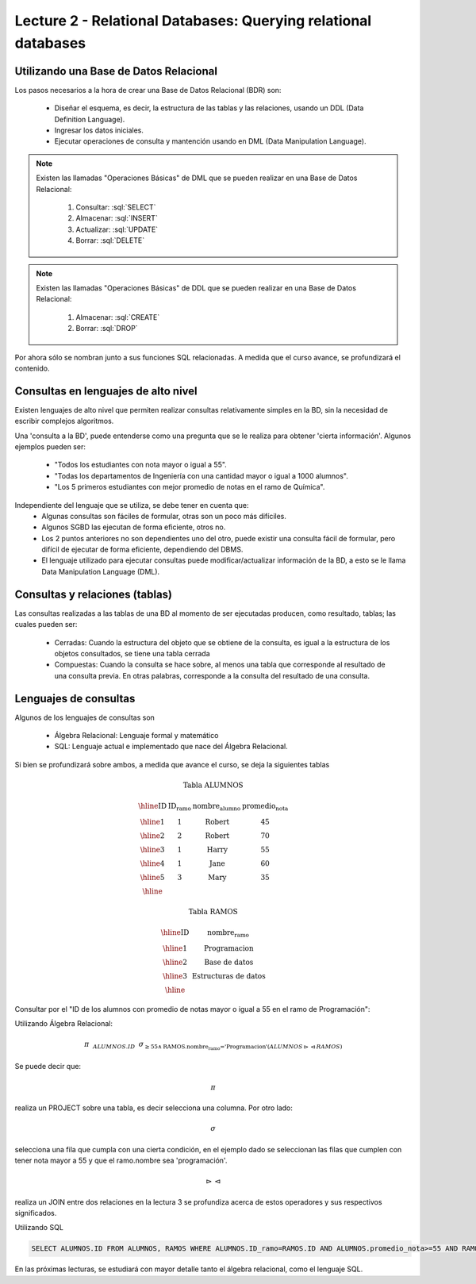 Lecture 2 - Relational Databases: Querying relational databases
----------------------------------------------------------------

.. role:: sql(code)
   :language: sql
   :class: highlight


Utilizando una Base de Datos Relacional
~~~~~~~~~~~~~~~~~~~~~~~~~~~~~~~~~~~~~~~

.. index:: Uso de una base de datos relacional

Los pasos necesarios a la hora de crear una Base de Datos Relacional (BDR) son:

  * Diseñar el esquema, es decir, la estructura de las tablas y las relaciones, usando un DDL
    (Data Definition Language).
  * Ingresar los datos iniciales.
  * Ejecutar operaciones de consulta y mantención usando en DML (Data Manipulation Language).

.. note::

   Existen las llamadas "Operaciones Básicas" de DML que se pueden realizar en una Base de
   Datos Relacional:

    1. Consultar: :sql:`SELECT`
    2. Almacenar: :sql:`INSERT`
    3. Actualizar: :sql:`UPDATE`
    4. Borrar: :sql:`DELETE`

.. note::

   Existen las llamadas "Operaciones Básicas" de DDL que se pueden realizar en una Base de
   Datos Relacional:

    1. Almacenar: :sql:`CREATE`
    2. Borrar: :sql:`DROP`


Por ahora sólo se nombran junto a sus funciones SQL relacionadas.
A medida que el curso avance, se profundizará el contenido.

Consultas en lenguajes de alto nivel
~~~~~~~~~~~~~~~~~~~~~~~~~~~~~~~~~~~~

.. index:: consultas, lenguaje alto nivel

Existen lenguajes de alto nivel que permiten realizar consultas relativamente simples
en la BD, sin la necesidad de escribir complejos algoritmos.

Una 'consulta a la BD', puede entenderse como una pregunta que se le realiza para obtener
'cierta información'. Algunos ejemplos pueden ser:

  * "Todos los estudiantes con nota mayor o igual a 55".
  * "Todas los departamentos de Ingeniería con una cantidad mayor o igual a 1000 alumnos".
  * "Los 5 primeros estudiantes con mejor promedio de notas en el ramo de Química".

Independiente del lenguaje que se utiliza, se debe tener en cuenta que:
  * Algunas consultas son fáciles de formular, otras son un poco más difíciles.
  * Algunos SGBD las ejecutan de forma eficiente, otros no.
  * Los 2 puntos anteriores no son dependientes uno del otro, puede existir una consulta
    fácil de formular, pero difícil de ejecutar de forma eficiente, dependiendo del DBMS.
  * El lenguaje utilizado para ejecutar consultas puede modificar/actualizar información
    de la BD, a esto se le llama Data Manipulation Language (DML).

Consultas y relaciones (tablas)
~~~~~~~~~~~~~~~~~~~~~~~~~~~~~~~

.. index:: consultas y relaciones

Las consultas realizadas a las tablas de una BD al momento de ser ejecutadas producen,
como resultado, tablas; las cuales pueden ser:
  
  * Cerradas: Cuando la estructura del objeto que se obtiene de la consulta, es igual
    a la estructura de los objetos consultados, se tiene una tabla cerrada
  * Compuestas: Cuando la consulta se hace sobre, al menos una tabla que corresponde
    al resultado de una consulta previa. En otras palabras, corresponde a la consulta del
    resultado de una consulta.

Lenguajes de consultas
~~~~~~~~~~~~~~~~~~~~~~

.. index:: Lenguajes de consultas

Algunos de los lenguajes de consultas son
  
  * Álgebra Relacional: Lenguaje formal y matemático
  * SQL: Lenguaje actual e implementado que nace del Álgebra Relacional.

Si bien se profundizará sobre ambos, a medida que avance el curso, se deja la siguientes tablas

.. math::
 
 \textbf{Tabla ALUMNOS}

 \begin{array}{|c|c|c|c|}
  \hline
  \textbf{ID} & \textbf{ID_ramo} & \textbf{nombre_alumno} & \textbf{promedio_nota} \\
  \hline
  1 & 1 & \mbox{Robert} & 45 \\
  \hline
  2 & 2 & \mbox{Robert} & 70 \\
  \hline
  3 & 1 & \mbox{Harry} & 55 \\
  \hline
  4 & 1 & \mbox{Jane} & 60 \\
  \hline
  5 & 3 & \mbox{Mary} & 35 \\
  \hline
 \end{array}

 \textbf{Tabla RAMOS}

 \begin{array}{|c|c|}
  \hline
  \textbf{ID} & \textbf{nombre_ramo} \\
  \hline
  1 & \mbox{Programacion} \\
  \hline
  2 & \mbox{Base de datos} \\
  \hline
  3 & \mbox{Estructuras de datos} \\
  \hline
 \end{array}

Consultar por el "ID de los alumnos con promedio de notas mayor o igual a 55 en el ramo de Programación":

Utilizando Álgebra Relacional:

.. CMA: QUE ES ESTO?????? No puedo entender que significa esta productora :/

.. math::
   \pi \hspace{0.2cm} _{ALUMNOS.ID} \hspace{0.2cm} \sigma_{\geq 55 \wedge \text{RAMOS.nombre_ramo ='Programacion'} (ALUMNOS \rhd \hspace{-0.1cm} \lhd RAMOS)}

Se puede decir que: 

.. math::
        \pi 

realiza un PROJECT sobre una tabla, es decir selecciona una columna. Por otro lado:

.. math::
        \sigma

selecciona una fila que cumpla con una cierta condición, en el ejemplo dado se seleccionan las filas que cumplen con tener nota mayor a 55 y que el ramo.nombre sea 'programación'. 

.. math::
        \rhd \hspace{-0.1cm} \lhd 

realiza un JOIN entre dos relaciones en la lectura 3 se profundiza acerca de estos operadores y sus respectivos significados.

Utilizando SQL

.. code-block:: sql

 SELECT ALUMNOS.ID FROM ALUMNOS, RAMOS WHERE ALUMNOS.ID_ramo=RAMOS.ID AND ALUMNOS.promedio_nota>=55 AND RAMOS.nombre_ramo='Programacion';

En las próximas lecturas, se estudiará con mayor detalle tanto el álgebra relacional,
como el lenguaje SQL.

.. To begin our study of operations on relations, we shall learn about a special
.. algebra, called relational algebra (lectures 3 and 4), that consists of some simple but powerful ways
.. to construct new relations from given relations. When the given relations are
.. stored data, then the constructed relations can be answers to queries about this data.
